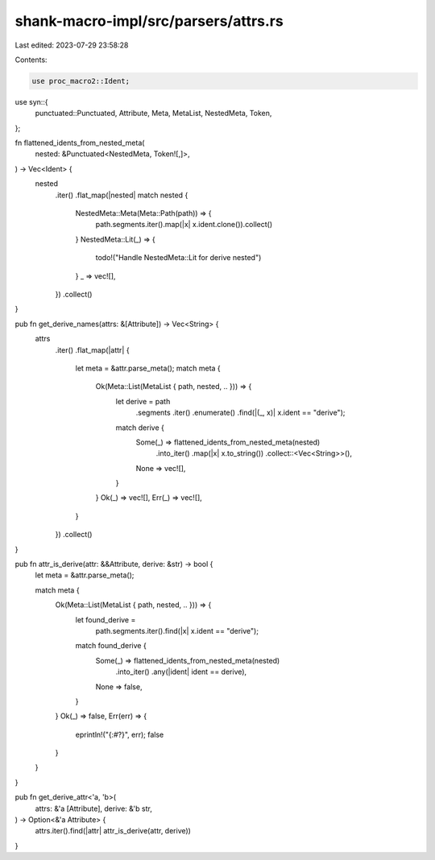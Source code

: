 shank-macro-impl/src/parsers/attrs.rs
=====================================

Last edited: 2023-07-29 23:58:28

Contents:

.. code-block:: rs

    use proc_macro2::Ident;
use syn::{
    punctuated::Punctuated, Attribute, Meta, MetaList, NestedMeta, Token,
};

fn flattened_idents_from_nested_meta(
    nested: &Punctuated<NestedMeta, Token![,]>,
) -> Vec<Ident> {
    nested
        .iter()
        .flat_map(|nested| match nested {
            NestedMeta::Meta(Meta::Path(path)) => {
                path.segments.iter().map(|x| x.ident.clone()).collect()
            }
            NestedMeta::Lit(_) => {
                todo!("Handle NestedMeta::Lit for derive nested")
            }
            _ => vec![],
        })
        .collect()
}

pub fn get_derive_names(attrs: &[Attribute]) -> Vec<String> {
    attrs
        .iter()
        .flat_map(|attr| {
            let meta = &attr.parse_meta();
            match meta {
                Ok(Meta::List(MetaList { path, nested, .. })) => {
                    let derive = path
                        .segments
                        .iter()
                        .enumerate()
                        .find(|(_, x)| x.ident == "derive");

                    match derive {
                        Some(_) => flattened_idents_from_nested_meta(nested)
                            .into_iter()
                            .map(|x| x.to_string())
                            .collect::<Vec<String>>(),
                        None => vec![],
                    }
                }
                Ok(_) => vec![],
                Err(_) => vec![],
            }
        })
        .collect()
}

pub fn attr_is_derive(attr: &&Attribute, derive: &str) -> bool {
    let meta = &attr.parse_meta();

    match meta {
        Ok(Meta::List(MetaList { path, nested, .. })) => {
            let found_derive =
                path.segments.iter().find(|x| x.ident == "derive");

            match found_derive {
                Some(_) => flattened_idents_from_nested_meta(nested)
                    .into_iter()
                    .any(|ident| ident == derive),
                None => false,
            }
        }
        Ok(_) => false,
        Err(err) => {
            eprintln!("{:#?}", err);
            false
        }
    }
}

pub fn get_derive_attr<'a, 'b>(
    attrs: &'a [Attribute],
    derive: &'b str,
) -> Option<&'a Attribute> {
    attrs.iter().find(|attr| attr_is_derive(attr, derive))
}


